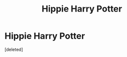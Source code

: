 #+TITLE: Hippie Harry Potter

* Hippie Harry Potter
:PROPERTIES:
:Score: 2
:DateUnix: 1590399359.0
:DateShort: 2020-May-25
:FlairText: Prompt
:END:
[deleted]

